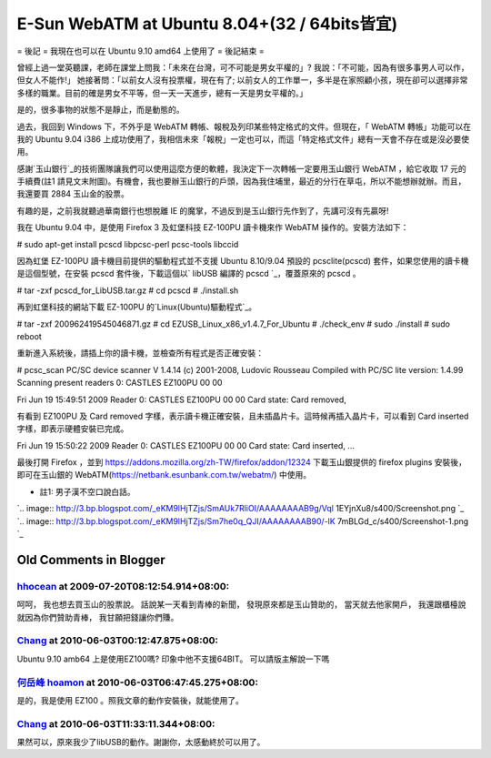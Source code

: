 E-Sun WebATM at Ubuntu 8.04+(32 / 64bits皆宜)
================================================================================

= 後記 =
我現在也可以在 Ubuntu 9.10 amd64 上使用了
= 後記結束 =

曾經上過一堂英聽課，老師在課堂上問我：「未來在台灣，可不可能是男女平權的」? 我說：「不可能，因為有很多事男人可以作，但女人不能作!」
她接著問：「以前女人沒有投票權，現在有了;
以前女人的工作單一，多半是在家照顧小孩，現在卻可以選擇非常多樣的職業。目前的確是男女不平等，但一天一天進步，總有一天是男女平權的。」

是的，很多事物的狀態不是靜止，而是動態的。

過去，我回到 Windows 下，不外乎是 WebATM 轉帳、報稅及列印某些特定格式的文件。但現在，「 WebATM 轉帳」功能可以在我的 Ubuntu
9.04 i386 上成功使用了，我相信未來「報稅」一定也可以，而這「特定格式文件」總有一天會不存在或是沒必要使用。

感謝`玉山銀行`_的技術團隊讓我們可以使用這麼方便的軟體，我決定下一次轉帳一定要用玉山銀行 WebATM ，給它收取 17 元的手續費(註1
請見文末附圖)。有機會，我也要辦玉山銀行的戶頭，因為我住埔里，最近的分行在草屯，所以不能想辦就辦。而且，我還要買 2884 玉山金的股票。

有趣的是，之前我就聽過華南銀行也想脫離 IE 的魔掌，不過反到是玉山銀行先作到了，先講可沒有先贏呀!

我在 Ubuntu 9.04 中，是使用 Firefox 3 及虹堡科技 EZ-100PU 讀卡機來作 WebATM 操作的。安裝方法如下：

# sudo apt-get install pcscd libpcsc-perl pcsc-tools libccid

因為虹堡 EZ-100PU 讀卡機目前提供的驅動程式並不支援 Ubuntu 8.10/9.04 預設的 pcsclite(pcscd)
套件，如果您使用的讀卡機是這個型號，在安裝 pcscd 套件後，下載這個以` libUSB 編譯的 pcscd `_，覆蓋原來的 pcscd 。

# tar -zxf pcscd_for_LibUSB.tar.gz
# cd pcscd
# ./install.sh

再到虹堡科技的網站下載 EZ-100PU 的`Linux(Ubuntu)驅動程式`_。

# tar -zxf 200962419545046871.gz
# cd EZUSB_Linux_x86_v1.4.7_For_Ubuntu
# ./check_env
# sudo ./install
# sudo reboot

重新進入系統後，請插上你的讀卡機，並檢查所有程式是否正確安裝：

# pcsc_scan
PC/SC device scanner
V 1.4.14 (c) 2001-2008, Ludovic Rousseau
Compiled with PC/SC lite version: 1.4.99
Scanning present readers
0: CASTLES EZ100PU 00 00

Fri Jun 19 15:49:51 2009
Reader 0: CASTLES EZ100PU 00 00
Card state: Card removed,

有看到 EZ100PU 及 Card removed 字樣，表示讀卡機正確安裝，且未插晶片卡。這時候再插入晶片卡，可以看到 Card inserted
字樣，即表示硬體安裝已完成。

Fri Jun 19 15:50:22 2009
Reader 0: CASTLES EZ100PU 00 00
Card state: Card inserted,
...

最後打開 Firefox ，並到 `https://addons.mozilla.org/zh-TW/firefox/addon/12324`_
下載玉山銀提供的 firefox plugins 安裝後，即可在玉山銀的
WebATM(`https://netbank.esunbank.com.tw/webatm/`_) 中使用。

* 註1: 男子漢不空口說白話。
`.. image:: http://3.bp.blogspot.com/_eKM9lHjTZjs/SmAUk7RliOI/AAAAAAAAB9g/Vql
1EYjnXu8/s400/Screenshot.png
`_
`.. image:: http://3.bp.blogspot.com/_eKM9lHjTZjs/Sm7he0q_QJI/AAAAAAAAB90/-lK
7mBLGd_c/s400/Screenshot-1.png
`_

.. _玉山銀行: http://www.esunbank.com.tw/
.. _ libUSB 編譯的 pcscd :
    https://netbank.esunbank.com.tw/webatm/cabs/pcscd_for_LibUSB.tar.gz
.. _Linux(Ubuntu)驅動程式: http://www.casauto.com.tw/in-
    download-02.aspx?cid=C_00000001&id=P_00000001
.. _https://addons.mozilla.org/zh-TW/firefox/addon/12324:
    https://addons.mozilla.org/zh-TW/firefox/addon/12324
.. _https://netbank.esunbank.com.tw/webatm/:
    https://netbank.esunbank.com.tw/webatm/
.. _* 註1: 男子漢不空口說白話。: http://3.bp.blogspot.com/_eKM9lHjTZjs/SmAUk7RliOI/A
    AAAAAAAB9g/Vql1EYjnXu8/s1600-h/Screenshot.png
.. _* 註1: 男子漢不空口說白話。: http://3.bp.blogspot.com/_eKM9lHjTZjs/Sm7he0q_QJI/A
    AAAAAAAB90/-lK7mBLGd_c/s1600-h/Screenshot-1.png


Old Comments in Blogger
--------------------------------------------------------------------------------



`hhocean <http://www.blogger.com/profile/07142711186560751757>`_ at 2009-07-20T08:12:54.914+08:00:
^^^^^^^^^^^^^^^^^^^^^^^^^^^^^^^^^^^^^^^^^^^^^^^^^^^^^^^^^^^^^^^^^^^^^^^^^^^^^^^^^^^^^^^^^^^^^^^^^^^^^^^^^^^^^^^

呵呵，
我也想去買玉山的股票說。
話說某一天看到青棒的新聞，
發現原來都是玉山贊助的，
當天就去他家開戶，
我還跟櫃檯說就因為你們贊助青棒，
我甘願把錢讓你們賺。

`Chang <http://www.blogger.com/profile/07439574841399369938>`_ at 2010-06-03T00:12:47.875+08:00:
^^^^^^^^^^^^^^^^^^^^^^^^^^^^^^^^^^^^^^^^^^^^^^^^^^^^^^^^^^^^^^^^^^^^^^^^^^^^^^^^^^^^^^^^^^^^^^^^^^^^^^^^^^^^^

Ubuntu 9.10 amb64 上是使用EZ100嗎?
印象中他不支援64BIT。
可以請版主解說一下嗎

`何岳峰 hoamon <http://www.blogger.com/profile/03979063804278011312>`_ at 2010-06-03T06:47:45.275+08:00:
^^^^^^^^^^^^^^^^^^^^^^^^^^^^^^^^^^^^^^^^^^^^^^^^^^^^^^^^^^^^^^^^^^^^^^^^^^^^^^^^^^^^^^^^^^^^^^^^^^^^^^^^^^^^^^^^^^

是的，我是使用 EZ100 。照我文章的動作安裝後，就能使用了。

`Chang <http://www.blogger.com/profile/07439574841399369938>`_ at 2010-06-03T11:33:11.344+08:00:
^^^^^^^^^^^^^^^^^^^^^^^^^^^^^^^^^^^^^^^^^^^^^^^^^^^^^^^^^^^^^^^^^^^^^^^^^^^^^^^^^^^^^^^^^^^^^^^^^^^^^^^^^^^^^

果然可以，原來我少了libUSB的動作。謝謝你，太感動終於可以用了。

.. author:: default
.. categories:: chinese
.. tags:: e-sun bank, linux, windows, ubuntu
.. comments::